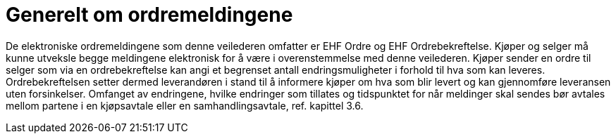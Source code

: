 = Generelt om ordremeldingene

De elektroniske ordremeldingene som denne veilederen omfatter er EHF Ordre og EHF Ordrebekreftelse. Kjøper og selger må kunne utveksle begge meldingene elektronisk for å være i overenstemmelse med denne veilederen.
Kjøper sender en ordre til selger som via en ordrebekreftelse kan angi et begrenset antall endringsmuligheter i forhold til hva som kan leveres. Ordrebekreftelsen setter dermed leverandøren i stand til å informere kjøper om hva som blir levert og kan gjennomføre leveransen uten forsinkelser.  Omfanget av endringene, hvilke endringer som tillates og tidspunktet for når meldinger skal sendes bør avtales mellom partene i en kjøpsavtale eller en samhandlingsavtale, ref. kapittel 3.6.  

